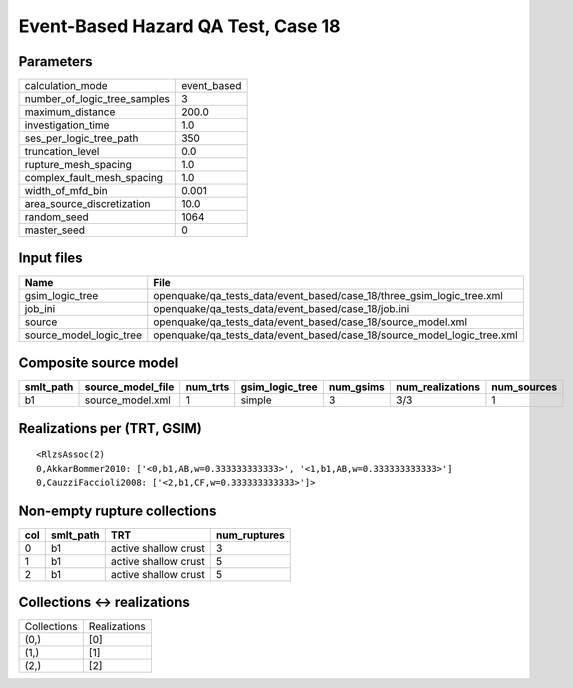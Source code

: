 Event-Based Hazard QA Test, Case 18
===================================

Parameters
----------
============================ ===========
calculation_mode             event_based
number_of_logic_tree_samples 3          
maximum_distance             200.0      
investigation_time           1.0        
ses_per_logic_tree_path      350        
truncation_level             0.0        
rupture_mesh_spacing         1.0        
complex_fault_mesh_spacing   1.0        
width_of_mfd_bin             0.001      
area_source_discretization   10.0       
random_seed                  1064       
master_seed                  0          
============================ ===========

Input files
-----------
======================= =======================================================================
Name                    File                                                                   
======================= =======================================================================
gsim_logic_tree         openquake/qa_tests_data/event_based/case_18/three_gsim_logic_tree.xml  
job_ini                 openquake/qa_tests_data/event_based/case_18/job.ini                    
source                  openquake/qa_tests_data/event_based/case_18/source_model.xml           
source_model_logic_tree openquake/qa_tests_data/event_based/case_18/source_model_logic_tree.xml
======================= =======================================================================

Composite source model
----------------------
========= ================= ======== =============== ========= ================ ===========
smlt_path source_model_file num_trts gsim_logic_tree num_gsims num_realizations num_sources
========= ================= ======== =============== ========= ================ ===========
b1        source_model.xml  1        simple          3         3/3              1          
========= ================= ======== =============== ========= ================ ===========

Realizations per (TRT, GSIM)
----------------------------

::

  <RlzsAssoc(2)
  0,AkkarBommer2010: ['<0,b1,AB,w=0.333333333333>', '<1,b1,AB,w=0.333333333333>']
  0,CauzziFaccioli2008: ['<2,b1,CF,w=0.333333333333>']>

Non-empty rupture collections
-----------------------------
=== ========= ==================== ============
col smlt_path TRT                  num_ruptures
=== ========= ==================== ============
0   b1        active shallow crust 3           
1   b1        active shallow crust 5           
2   b1        active shallow crust 5           
=== ========= ==================== ============

Collections <-> realizations
----------------------------
=========== ============
Collections Realizations
(0,)        [0]         
(1,)        [1]         
(2,)        [2]         
=========== ============